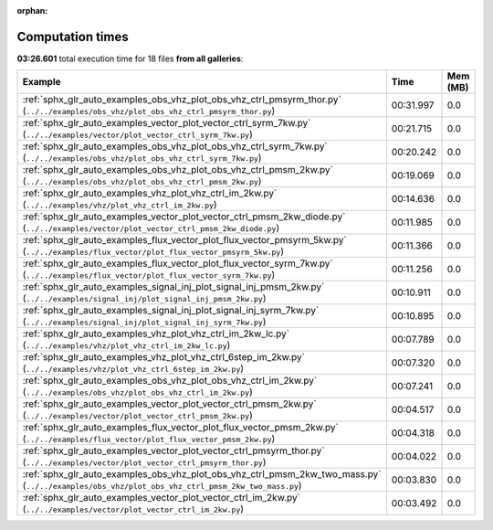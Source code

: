 
:orphan:

.. _sphx_glr_sg_execution_times:


Computation times
=================
**03:26.601** total execution time for 18 files **from all galleries**:

.. container::

  .. raw:: html

    <style scoped>
    <link href="https://cdnjs.cloudflare.com/ajax/libs/twitter-bootstrap/5.3.0/css/bootstrap.min.css" rel="stylesheet" />
    <link href="https://cdn.datatables.net/1.13.6/css/dataTables.bootstrap5.min.css" rel="stylesheet" />
    </style>
    <script src="https://code.jquery.com/jquery-3.7.0.js"></script>
    <script src="https://cdn.datatables.net/1.13.6/js/jquery.dataTables.min.js"></script>
    <script src="https://cdn.datatables.net/1.13.6/js/dataTables.bootstrap5.min.js"></script>
    <script type="text/javascript" class="init">
    $(document).ready( function () {
        $('table.sg-datatable').DataTable({order: [[1, 'desc']]});
    } );
    </script>

  .. list-table::
   :header-rows: 1
   :class: table table-striped sg-datatable

   * - Example
     - Time
     - Mem (MB)
   * - :ref:`sphx_glr_auto_examples_obs_vhz_plot_obs_vhz_ctrl_pmsyrm_thor.py` (``../../examples/obs_vhz/plot_obs_vhz_ctrl_pmsyrm_thor.py``)
     - 00:31.997
     - 0.0
   * - :ref:`sphx_glr_auto_examples_vector_plot_vector_ctrl_syrm_7kw.py` (``../../examples/vector/plot_vector_ctrl_syrm_7kw.py``)
     - 00:21.715
     - 0.0
   * - :ref:`sphx_glr_auto_examples_obs_vhz_plot_obs_vhz_ctrl_syrm_7kw.py` (``../../examples/obs_vhz/plot_obs_vhz_ctrl_syrm_7kw.py``)
     - 00:20.242
     - 0.0
   * - :ref:`sphx_glr_auto_examples_obs_vhz_plot_obs_vhz_ctrl_pmsm_2kw.py` (``../../examples/obs_vhz/plot_obs_vhz_ctrl_pmsm_2kw.py``)
     - 00:19.069
     - 0.0
   * - :ref:`sphx_glr_auto_examples_vhz_plot_vhz_ctrl_im_2kw.py` (``../../examples/vhz/plot_vhz_ctrl_im_2kw.py``)
     - 00:14.636
     - 0.0
   * - :ref:`sphx_glr_auto_examples_vector_plot_vector_ctrl_pmsm_2kw_diode.py` (``../../examples/vector/plot_vector_ctrl_pmsm_2kw_diode.py``)
     - 00:11.985
     - 0.0
   * - :ref:`sphx_glr_auto_examples_flux_vector_plot_flux_vector_pmsyrm_5kw.py` (``../../examples/flux_vector/plot_flux_vector_pmsyrm_5kw.py``)
     - 00:11.366
     - 0.0
   * - :ref:`sphx_glr_auto_examples_flux_vector_plot_flux_vector_syrm_7kw.py` (``../../examples/flux_vector/plot_flux_vector_syrm_7kw.py``)
     - 00:11.256
     - 0.0
   * - :ref:`sphx_glr_auto_examples_signal_inj_plot_signal_inj_pmsm_2kw.py` (``../../examples/signal_inj/plot_signal_inj_pmsm_2kw.py``)
     - 00:10.911
     - 0.0
   * - :ref:`sphx_glr_auto_examples_signal_inj_plot_signal_inj_syrm_7kw.py` (``../../examples/signal_inj/plot_signal_inj_syrm_7kw.py``)
     - 00:10.895
     - 0.0
   * - :ref:`sphx_glr_auto_examples_vhz_plot_vhz_ctrl_im_2kw_lc.py` (``../../examples/vhz/plot_vhz_ctrl_im_2kw_lc.py``)
     - 00:07.789
     - 0.0
   * - :ref:`sphx_glr_auto_examples_vhz_plot_vhz_ctrl_6step_im_2kw.py` (``../../examples/vhz/plot_vhz_ctrl_6step_im_2kw.py``)
     - 00:07.320
     - 0.0
   * - :ref:`sphx_glr_auto_examples_obs_vhz_plot_obs_vhz_ctrl_im_2kw.py` (``../../examples/obs_vhz/plot_obs_vhz_ctrl_im_2kw.py``)
     - 00:07.241
     - 0.0
   * - :ref:`sphx_glr_auto_examples_vector_plot_vector_ctrl_pmsm_2kw.py` (``../../examples/vector/plot_vector_ctrl_pmsm_2kw.py``)
     - 00:04.517
     - 0.0
   * - :ref:`sphx_glr_auto_examples_flux_vector_plot_flux_vector_pmsm_2kw.py` (``../../examples/flux_vector/plot_flux_vector_pmsm_2kw.py``)
     - 00:04.318
     - 0.0
   * - :ref:`sphx_glr_auto_examples_vector_plot_vector_ctrl_pmsyrm_thor.py` (``../../examples/vector/plot_vector_ctrl_pmsyrm_thor.py``)
     - 00:04.022
     - 0.0
   * - :ref:`sphx_glr_auto_examples_obs_vhz_plot_obs_vhz_ctrl_pmsm_2kw_two_mass.py` (``../../examples/obs_vhz/plot_obs_vhz_ctrl_pmsm_2kw_two_mass.py``)
     - 00:03.830
     - 0.0
   * - :ref:`sphx_glr_auto_examples_vector_plot_vector_ctrl_im_2kw.py` (``../../examples/vector/plot_vector_ctrl_im_2kw.py``)
     - 00:03.492
     - 0.0

